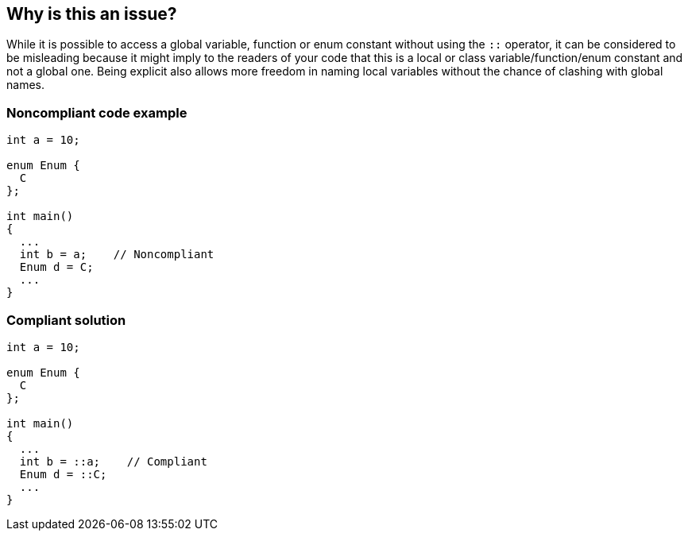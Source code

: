 == Why is this an issue?

While it is possible to access a global variable, function or enum constant without using the ``++::++`` operator, it can be considered to be misleading because it might imply to the readers of your code that this is a local or class variable/function/enum constant and not a global one. Being explicit also allows more freedom in naming local variables without the chance of clashing with global names.


=== Noncompliant code example

[source,cpp]
----
int a = 10;

enum Enum {
  C
};

int main()
{
  ...
  int b = a;    // Noncompliant
  Enum d = C;
  ...
}
----


=== Compliant solution

[source,cpp]
----
int a = 10;

enum Enum {
  C
};

int main()
{
  ...
  int b = ::a;    // Compliant
  Enum d = ::C;
  ...
}
----



ifdef::env-github,rspecator-view[]

'''
== Implementation Specification
(visible only on this page)

=== Message

Use "::" to access "XX".


=== Highlighting

The variable or function name.


'''
== Comments And Links
(visible only on this page)

=== relates to: S2209
=== relates to: S3642

endif::env-github,rspecator-view[]
